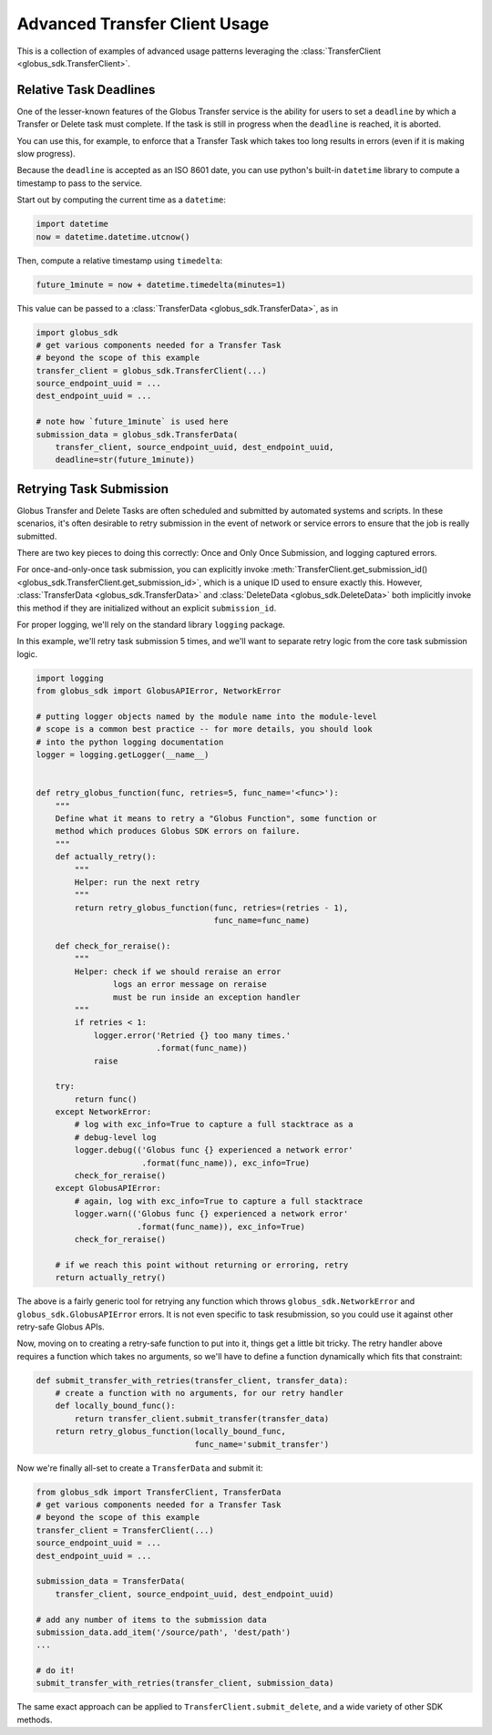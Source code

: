 Advanced Transfer Client Usage
------------------------------

This is a collection of examples of advanced usage patterns leveraging the
:class:`TransferClient <globus_sdk.TransferClient>`.


Relative Task Deadlines
~~~~~~~~~~~~~~~~~~~~~~~

One of the lesser-known features of the Globus Transfer service is the ability
for users to set a ``deadline`` by which a Transfer or Delete task must
complete. If the task is still in progress when the ``deadline`` is reached,
it is aborted.

You can use this, for example, to enforce that a Transfer Task which takes too
long results in errors (even if it is making slow progress).

Because the ``deadline`` is accepted as an ISO 8601 date, you can use python's
built-in ``datetime`` library to compute a timestamp to pass to the service.

Start out by computing the current time as a ``datetime``:

.. code-block:: python

    import datetime
    now = datetime.datetime.utcnow()

Then, compute a relative timestamp using ``timedelta``:

.. code-block:: python

    future_1minute = now + datetime.timedelta(minutes=1)

This value can be passed to a :class:`TransferData <globus_sdk.TransferData>`,
as in

.. code-block:: python

    import globus_sdk
    # get various components needed for a Transfer Task
    # beyond the scope of this example
    transfer_client = globus_sdk.TransferClient(...)
    source_endpoint_uuid = ...
    dest_endpoint_uuid = ...

    # note how `future_1minute` is used here
    submission_data = globus_sdk.TransferData(
        transfer_client, source_endpoint_uuid, dest_endpoint_uuid,
        deadline=str(future_1minute))


Retrying Task Submission
~~~~~~~~~~~~~~~~~~~~~~~~

Globus Transfer and Delete Tasks are often scheduled and submitted by
automated systems and scripts. In these scenarios, it's often desirable to
retry submission in the event of network or service errors to ensure that the
job is really submitted.

There are two key pieces to doing this correctly: Once and Only Once
Submission, and logging captured errors.

For once-and-only-once task submission, you can explicitly invoke
:meth:`TransferClient.get_submission_id()
<globus_sdk.TransferClient.get_submission_id>`, which is a unique ID used to
ensure exactly this. However, :class:`TransferData <globus_sdk.TransferData>` and
:class:`DeleteData <globus_sdk.DeleteData>` both implicitly invoke this method if they
are initialized without an explicit ``submission_id``.

For proper logging, we'll rely on the standard library ``logging`` package.

In this example, we'll retry task submission 5 times, and we'll want to separate
retry logic from the core task submission logic.

.. code-block:: python

    import logging
    from globus_sdk import GlobusAPIError, NetworkError

    # putting logger objects named by the module name into the module-level
    # scope is a common best practice -- for more details, you should look
    # into the python logging documentation
    logger = logging.getLogger(__name__)


    def retry_globus_function(func, retries=5, func_name='<func>'):
        """
        Define what it means to retry a "Globus Function", some function or
        method which produces Globus SDK errors on failure.
        """
        def actually_retry():
            """
            Helper: run the next retry
            """
            return retry_globus_function(func, retries=(retries - 1),
                                         func_name=func_name)

        def check_for_reraise():
            """
            Helper: check if we should reraise an error
                    logs an error message on reraise
                    must be run inside an exception handler
            """
            if retries < 1:
                logger.error('Retried {} too many times.'
                             .format(func_name))
                raise

        try:
            return func()
        except NetworkError:
            # log with exc_info=True to capture a full stacktrace as a
            # debug-level log
            logger.debug(('Globus func {} experienced a network error'
                          .format(func_name)), exc_info=True)
            check_for_reraise()
        except GlobusAPIError:
            # again, log with exc_info=True to capture a full stacktrace
            logger.warn(('Globus func {} experienced a network error'
                         .format(func_name)), exc_info=True)
            check_for_reraise()

        # if we reach this point without returning or erroring, retry
        return actually_retry()


The above is a fairly generic tool for retrying any function which throws
``globus_sdk.NetworkError`` and ``globus_sdk.GlobusAPIError`` errors. It is not
even specific to task resubmission, so you could use it against other
retry-safe Globus APIs.

Now, moving on to creating a retry-safe function to put into it, things get a
little bit tricky. The retry handler above requires a function which takes no
arguments, so we'll have to define a function dynamically which fits that
constraint:

.. code-block:: python

    def submit_transfer_with_retries(transfer_client, transfer_data):
        # create a function with no arguments, for our retry handler
        def locally_bound_func():
            return transfer_client.submit_transfer(transfer_data)
        return retry_globus_function(locally_bound_func,
                                     func_name='submit_transfer')

Now we're finally all-set to create a ``TransferData`` and submit it:

.. code-block:: python

    from globus_sdk import TransferClient, TransferData
    # get various components needed for a Transfer Task
    # beyond the scope of this example
    transfer_client = TransferClient(...)
    source_endpoint_uuid = ...
    dest_endpoint_uuid = ...

    submission_data = TransferData(
        transfer_client, source_endpoint_uuid, dest_endpoint_uuid)

    # add any number of items to the submission data
    submission_data.add_item('/source/path', 'dest/path')
    ...

    # do it!
    submit_transfer_with_retries(transfer_client, submission_data)

The same exact approach can be applied to ``TransferClient.submit_delete``, and
a wide variety of other SDK methods.
